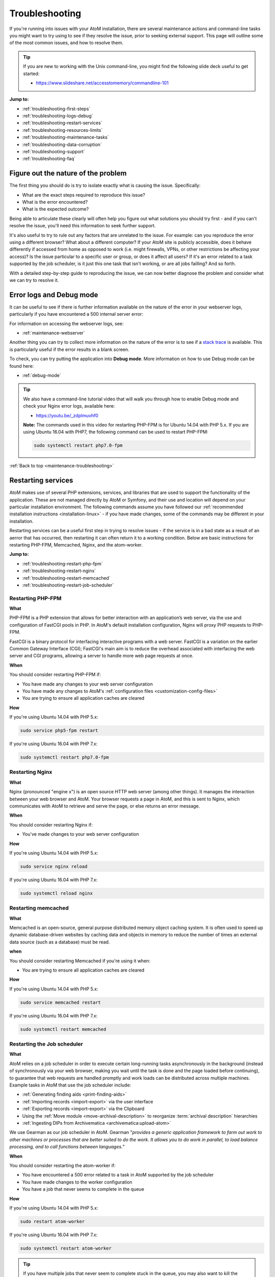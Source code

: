 .. _maintenance-troubleshooting:

===============
Troubleshooting
===============

If you're running into issues with your AtoM installation, there are several 
maintenance actions and command-line tasks you might want to try using to see
if they resolve the issue, prior to seeking external support. This page will 
outline some of the most common issues, and how to resolve them. 

.. TIP::

   If you are new to working with the Unix command-line, you might find the 
   following slide deck useful to get started: 

   * https://www.slideshare.net/accesstomemory/commandline-101

**Jump to:**

* :ref:`troubleshooting-first-steps`
* :ref:`troubleshooting-logs-debug`
* :ref:`troubleshooting-restart-services`
* :ref:`troubleshooting-resources-limits`
* :ref:`troubleshooting-maintenance-tasks`
* :ref:`troubleshooting-data-corruption`
* :ref:`troubleshooting-support`
* :ref:`troubleshooting-faq`

.. _troubleshooting-first-steps:

Figure out the nature of the problem
====================================

The first thing you should do is try to isolate exactly what is causing the issue. 
Specifically:

* What are the exact steps required to reproduce this issue? 
* What is the error encountered? 
* What is the expected outcome? 

Being able to articulate these clearly will often help you figure out what 
solutions you should try first - and if you can't resolve the issue, you'll 
need this information to seek further support. 

It's also useful to try to rule out any factors that are unrelated to the issue. 
For example: can you reproduce the error using a different browser? What about a 
different computer? If your AtoM site is publicly accessible, does it behave 
differently if accessed from home as opposed to work (i.e. might firewalls, VPNs, 
or other restrictions be affecting your access)? Is the issue particular to a 
specific user or group, or does it affect all users? If it's an error related to
a task supported by the job scheduler, is it just this one task that isn't working, 
or are all jobs failling? And so forth. 

With a detailed step-by-step guide to reproducing the issue, we can now better 
diagnose the problem and consider what we can try to resolve it. 

.. _troubleshooting-logs-debug:

Error logs and Debug mode
=========================

It can be useful to see if there is further information available on the nature 
of the error in your webserver logs, particularly if you have encountered a 
500 internal server error:

.. image:: images/500-error.*
   :align: center
   :width: 90%
   :alt: An image of a 500 internal server error message in AtoM

For information on accessing the webserver logs, see: 

* :ref:`maintenance-webserver`

Another thing you can try to collect more information on the nature of the error
is to see if a `stack trace <https://en.wikipedia.org/wiki/Stack_trace>`__ is 
available. This is particularly useful if the error results in a blank screen. 

To check, you can try putting the application into **Debug mode**. More 
information on how to use Debug mode can be found here: 

* :ref:`debug-mode`

.. TIP::

   We also have a command-line tutorial video that will walk you through how to 
   enable Debug mode and check your Nginx error logs, available here: 

   * https://youtu.be/_zdplmuvhf0

   **Note:** The commands used in this video for restarting PHP-FPM is for 
   Ubuntu 14.04 with PHP 5.x. If you are using Ubuntu 16.04 with PHP7, the 
   following command can be used to restart PHP-FPM:

   .. code-block:: bash

      sudo systemctl restart php7.0-fpm

:ref:`Back to top <maintenance-troubleshooting>`

.. _troubleshooting-restart-services:

Restarting services
===================

AtoM makes use of several PHP extensions, services, and libraries that are used 
to support the functionality of the application. These are not managed directly 
by AtoM or Symfony, and their use and location will depend on your particular 
installation environment. The following commands assume you have followed our
:ref:`recommended installation instructions <installation-linux>` - if you have 
made changes, some of the commands may be different in your installation. 

Restarting services can be a useful first step in trying to resolve issues - if 
the service is in a bad state as a result of an aerror that has occurred, then 
restarting it can often return it to a working condition. Below are basic 
instructions for restarting PHP-FPM, Memcached, Nginx, and the atom-worker.

**Jump to:**

* :ref:`troubleshooting-restart-php-fpm`
* :ref:`troubleshooting-restart-nginx`
* :ref:`troubleshooting-restart-memcached`
* :ref:`troubleshooting-restart-job-scheduler`

.. _troubleshooting-restart-php-fpm:

Restarting PHP-FPM
------------------

**What**

PHP-FPM is a PHP extension that allows for better interaction with an
application’s web server, via the use and configuration of FastCGI pools in
PHP. In AtoM's default installation configuration, Nginx will proxy PHP requests 
to PHP-FPM.

FastCGI is a binary protocol for interfacing interactive programs with a web
server. FastCGI is a variation on the earlier Common Gateway Interface (CGI);
FastCGI's main aim is to reduce the overhead associated with interfacing the
web server and CGI programs, allowing a server to handle more web page
requests at once.

.. SEEALSO::

   * https://php-fpm.org/about/
   * https://en.wikipedia.org/wiki/FastCGI

**When**

You should consider restarting PHP-FPM if: 

* You have made any changes to your web server configuration
* You have made any changes to AtoM's :ref:`configuration files <customization-config-files>`
* You are trying to ensure all application caches are cleared

**How**

If you're using Ubuntu 14.04 with PHP 5.x: 

.. code-block:: bash

   sudo service php5-fpm restart

If you're using Ubuntu 16.04 with PHP 7.x: 

.. code-block:: bash

   sudo systemctl restart php7.0-fpm

.. SEEALSO::

   * :ref:`maintenance-clear-cache`
   * :ref:`troubleshooting-restart-memcached`

.. _troubleshooting-restart-nginx:

Restarting Nginx
----------------

**What**

Nginx (pronounced "engine x") is an open source HTTP web server (among other
things). It manages the interaction between your web browser and AtoM. Your
browser requests a page in AtoM, and this is sent to Nginx, which communicates
with AtoM to retrieve and serve the page, or else returns an error message.

.. SEEALSO::

   * http://nginx.org/en/
   * https://www.nginx.com/resources/glossary/nginx

**When**

You should consider restarting Nginx if: 

* You've made changes to your web server configuration

**How**

If you're using Ubuntu 14.04 with PHP 5.x: 

.. code-block:: bash

   sudo service nginx reload

If you're using Ubuntu 16.04 with PHP 7.x: 

.. code-block:: bash

   sudo systemctl reload nginx

.. _troubleshooting-restart-memcached:

Restarting memcached
--------------------

**What**

Memcached is an open-source, general purpose distributed memory object caching
system. It is often used to speed up dynamic database-driven websites by
caching data and objects in memory to reduce the number of times an external
data source (such as a database) must be read.

.. SEEALSO::

   * https://www.memcached.org/

**when**

You should consider restarting Memcached if you're using it when:

* You are trying to ensure all application caches are cleared

**How**

If you're using Ubuntu 14.04 with PHP 5.x: 

.. code-block:: bash

   sudo service memcached restart

If you're using Ubuntu 16.04 with PHP 7.x: 

.. code-block:: bash

   sudo systemctl restart memcached

.. SEEALSO::

   * :ref:`maintenance-clear-cache`
   * :ref:`troubleshooting-restart-php-fpm`


.. _troubleshooting-restart-job-scheduler:

Restarting the Job scheduler
----------------------------

**What**

AtoM relies on a job scheduler in order to execute certain long-running tasks
asynchronously in the background (instead of synchronously via your web
browser, making you wait until the task is done and the page loaded before
continuing), to guarantee that web requests are handled promptly and work
loads can be distributed across multiple machines. Example tasks in AtoM that 
use the job scheduler include:

* :ref:`Generating finding aids <print-finding-aids>`
* :ref:`Importing records <import-export>` via the user interface
* :ref:`Exporting records <import-export>` via the Clipboard
* Using the :ref:`Move module <move-archival-description>` to reorganize 
  :term:`archival description` hierarchies
* :ref:`Ingesting DIPs from Archivematica <archivematica:upload-atom>`

We use Gearman as our job scheduler in AtoM. Gearman "*provides a generic
application framework to farm out work to other machines or processes that are
better suited to do the work. It allows you to do work in parallel, to load
balance processing, and to call functions between languages.*"

.. SEEALSO:: 

   * http://gearman.org/
   * :ref:`installation-asynchronous-jobs`
   * :ref:`manage-jobs`

**When**

You should consider restarting the atom-worker if: 

* You have encountered a 500 error related to a task in AtoM supported by the 
  job scheduler
* You have made changes to the worker configuration
* You have a job that never seems to complete in the queue

**How**

If you're using Ubuntu 14.04 with PHP 5.x: 

.. code-block:: bash

   sudo restart atom-worker

If you're using Ubuntu 16.04 with PHP 7.x: 

.. code-block:: bash

   sudo systemctl restart atom-worker

.. TIP::

   If you have multiple jobs that never seem to complete stuck in the queue,
   you may also want to kill the queue itself, and then restart the
   atom-worker. The following task will clear **all jobs** from the queue
   (including those currently running, so be careful). You will need to
   manually restart any jobs you would like to continue via the AtoM user
   interface after running this command:

   .. code-block:: bash

      php symfony jobs:clear

:ref:`Back to top <maintenance-troubleshooting>`

.. _troubleshooting-resources-limits:

Monitoring active processes and checking execution limits
=========================================================

In some cases, your errors may be caused by a lack of resources - CPU, disk 
space, and/or memory - or because you've encountered the limits imposed by your
PHP configuration. If this is the case, you might need to make changes to the 
PHP pool configuration or allocate more resources to your server. 

.. _troubleshooting-htop:

Monitoring active processes with htop
-------------------------------------

Before we make any changes, it can be useful to do some basic monitoring - is 
this a temporary spike, or an ongoing issue? Can you reproduce the issue while
monitoring resource usage and see any correlation? 


If you're familiar with the ``top`` command in Linux, this can be a useful way 
to quickly view all active processes. However, we find ``htop`` to be a slightly 
more user-friendly version of this.  You can use Ubuntu's package manager to 
install it: 

.. code-block:: bash

   sudo apt-get install htop

To launch htop in your terminal simply enter ``htop``. The console will display 
a text-mode graph of your CPU, memory, and swap usage at the top of the page, 
with a detailed list of processes provided below. This should give you a better
sense of whether or not you have enough resources allocated to your AtoM server. 
It can also be useful to try to reproduce the error(s) you are encountering 
while monitoring. 

.. image:: images/htop.*
   :align: center
   :width: 90%
   :alt: An image of htop running in the console

.. SEEALSO::

   More information on using top:

   * http://manpages.ubuntu.com/manpages/xenial/man1/top.1.html
   * https://www.lifewire.com/linux-top-command-2201163

   More information on using htop:

   * https://hisham.hm/htop/
   * http://idroot.net/linux/install-htop-ubuntu-16-04-lts/
   * https://www.howtogeek.com/howto/ubuntu/using-htop-to-monitor-system-processes-on-linux/

.. _troubleshooting-execution-limits:

Adjusting PHP execution limits
------------------------------

PHP includes several execution limits which are either configured during
AtoM's installation, or are set as defaults when PHP is installed. If you've
encountered an error, and the web server :ref:`error log <troubleshooting-logs-debug>` 
includes a message like:

.. code-block:: none

   Fatal error: Maximum execution time of 60 seconds exceeded in ...

or: 

.. code-block:: none

   Fatal error: Allowed memory size of 67108864 bytes exhausted (tried to allocate 233734 bytes) in ...

...then you might want to consider changing PHP's execution limits. For more 
information, see: 

* :ref:`installation-execution-limits`

.. SEEALSO::

   * :ref:`faq-504-error`

:ref:`Back to top <maintenance-troubleshooting>`

.. _troubleshooting-maintenance-tasks:

Running AtoM's most common maintenance tasks
============================================

A great deal of issues in AtoM can be resolved by running some of the most common
command-line and maintenance tasks included in the application. Some brief 
details on each, and when you might want to use them, are included below. 

.. SEEALSO::

   There are many other useful command-line tasks in AtoM that can also be 
   useful during troubleshooting. For detailed information on each task, see: 

   * :ref:`maintenance-cli-tools`

   Prefer to see this information in a slide deck? Check out: 

   * https://www.slideshare.net/accesstomemory/atoms-command-line-tasks-an-introduction

**Jump to:**

* :ref:`troubleshooting-search-index`
* :ref:`troubleshooting-clear-cache`
* :ref:`troubleshooting-nested-set`
* :ref:`troubleshooting-slugs`

.. _troubleshooting-search-index:

Populating the search index
---------------------------

**What**

AtoM maintains an Elasticsearch search index to provide fast, full-text search
results with faceting. It is this index that allows AtoM to find and display
records in the user interface when browsing and searching.

Running this task will delete the current index, then repopulate and optimize
the index. Depending on the number of records in your installation, this can
take a while to run - for production sites, we recommend running this task
after regular business hours.

.. TIP::

   If you don't need to reindex all :term:`entity types <entity>`, you
   might want to try using the task's ``--exclude-types`` option. See the full
   task documentation for more details: 

   * :ref:`maintenance-populate-search-index`

**When**
 
You might consider re-populating the search index if: 

* Records seem to be missing from the user interface
* No records are showing in search or browse at all
* You have recently imported records from the command-line
* You have :ref:`added a new language <add-remove-languages>` via the user 
  interface Admin settings
* You have tried to perform an operation via the user interface that lead to a 
  timeout

**Basic usage**

.. code-block:: bash

   php symfony search:populate

For more information, see: :ref:`maintenance-populate-search-index`

.. TIP::

   Do you keep getting warnings in the console when running the ``search:populate`` 
   command? If so, you may have to resolve some data corruption issues first. 
   See below, :ref:`troubleshooting-data-corruption`. 

.. _troubleshooting-clear-cache:

Clearing the application cache
------------------------------

**What**

The Symfony 1.x framework that AtoM is built upon includes the ability to
cache HTML content, for better responsiveness to HTTP requests.

  *One of the ways to speed up an application is to store chunks of generated
  HTML code, or even full pages, for future requests. This technique is known as
  caching, and it can be managed on the server side and on the client side.*  

  *...The principle of HTML caching is simple: Part or all of the HTML code that
  is sent to a user upon a request can be reused for a similar request. This
  HTML code is stored in a special place (the cache/ folder in symfony), where
  the front controller will look for it before executing an action. If a cached
  version is found, it is sent without executing the action, thus greatly
  speeding up the process. If no cached version is found, the action is
  executed, and its result (the view) is stored in the cache folder for future
  requests."*

From the 
`Symfony docs <http://symfony.com/legacy/doc/gentle-introduction/1_4/en/12-Caching>`__

Occasionally, when errors occur or changes have been made, we need to flush
the cached HTML so we are being served updated content, and not an outdated
version of a web page. Running the ``cache:clear`` command will empty out the
existing application cache so it will become repopulated overtime with updated
versions of the web pages in AtoM as they are served to you.

**When**

You might want to try clearing the application cache if: 

* You have made changes to AtoM's :ref:`configuration files <customization-config-files>`
* You have recently encountered an error, and are testing to see if it's resolved
* You are seeing something outdated or unexpected in the user interface
* You want to ensure you are seeing the current version of a page
* You have gotten a blank screen error that mysteriously works fine when the 
  application is in :ref:`debug-mode`

.. NOTE:: 

   Because AtoM is session based, clearing the web browser cache might log you
   out of the application. Be sure you have saved any work you are doing in
   the user interface saved before doing so.

**Basic usage**

.. code-block:: bash

   php symfony cc

For more information, see: :ref:`maintenance-clear-cache`

.. IMPORTANT::

   There are also other caches to consider clearing! 

   PHP-FPM (a PHP extension that AtoM uses) can also cache some content - if you
   are clearing the application cache, you should also consider restarting
   PHP-FPM. See above:

   * :ref:`troubleshooting-restart-php-fpm`   

   Memcached is also an external cache engine that can be used with AtoM - you
   should restart it as well. See above:

   * :ref:`troubleshooting-restart-memcached`   

   Finally, don’t forget that **your web browser has its own cache** - in some
   cases, if you are not seeing changes take affect, you might want to try
   clearing your web browser cache. Note that, because AtoM is session based,
   clearing the web browser cache might log you out of the application. Be sure
   you have saved any work you are doing in the user interface before doing so.

.. _troubleshooting-nested-set:

Rebuilding the nested set
-------------------------

**What**

AtoM generally uses a relational database to store its data (generally,
MySQL). However, relational databases, which are comprised of flat tables, are
not particularly suited to handling hierarchical data.

As developer `Mike Hillyer <http://mikehillyer.com/articles/managing-hierarchical-data-in-mysql/>`__ 
notes, "Hierarchical data has a parent-child relationship that is not naturally 
represented in a relational database table." One method of addressing this is to 
employ a "Nested set model" (`Wikipedia <https://en.wikipedia.org/wiki/Nested_set_model>`__).

AtoM makes use of a nested set to manage hierarchical relationships, such as
between parent and child terms and descriptions. Sometimes, during operations
that involve updates to large hierarchies, the nested set can become corrupted
- especially if the server times out during an operation that reaches the
:ref:`execution limit <installation-execution-limits>` settings. This task will 
rebuild all nested sets in AtoM.

**When**

You might consider rebuilding the nested set if: 

* You are seeing strange behavior and/or missing records in the :term:`treeview`
* You have attempted a long-running task that has timed out, causing it to fail 
  midway
* You have gotten a 500 error, and the web server logs include something like: 
  ``Parent Resource id: 'XXXXX' does not exist``

**Basic usage**

.. code-block:: bash

   php symfony propel:build-nested-set

For more information, see: :ref:`cli-rebuild-nested-set` 

.. _troubleshooting-slugs:

Generating slugs
----------------

**What**

A slug is a word or sequence of words which make up the last part of a URL in
AtoM. It is the part of the URL that uniquely identifies the resource and
often is indicative of the name or title of the page (e.g.: in
``www.yourwebpage.com/about``, the slug is ``about``). The slug is meant to
provide a unique, human-readable, permanent link to a resource. You can read 
more about slugs in AtoM here: :ref:`slugs-in-atom`.

In some cases, AtoM may time out in the middle of an operation that involves
the creation of new records. In such cases, it is possible that AtoM has died
after creating an :term:`information object`, but before having a chance to
create a slug for the record. This can cause unexpected errors in the
application - most notably, 500 errors when trying to access the records
missing slugs through the application interface. This task will generate new
slugs for any that are missing them in the database.

**When**

You might want to try re-generating slugs if: 

* You have timed out while attempting an operation that creates new records, such 
  as an import, or saving a large description
* You have gotten an error or warning while trying to 
  :ref:`populate the search index <troubleshooting-search-index>` with a message
  that includes something like: "*Couldn't find information object (id: XXXXX)*" 
* You suspect the error you've encountered may be due to  
  :ref:`data corruption <troubleshooting-data-corruption>`
* You have made changes to the description 
  :ref:`permalink settings <description-permalinks>` and want to update existing 
  slugs to match these settings

**Basic usage**

.. code-block:: bash

   php symfony propel:generate-slugs

For more information, see: :ref:`cli-generate-slugs` 

:ref:`Back to top <maintenance-troubleshooting>`

.. _troubleshooting-data-corruption:

Dealing with data corruption
============================

Data corruption refers to errors in computer data that occur during writing,
reading, storage, transmission, or processing, which introduce unintended
changes to the original data. In AtoM, this often means missing or incorrect
values written to the MySQL database when a transaction fails to complete.
Depending on the nature of the corruption, this can sometimes exist in your
data for a long time before causing any noticeable issues.

Data corruption can happen in AtoM when large operations are aborted
mid-process - for example, attempting a large 
:ref:`move <move-archival-description>`, 
:ref:`publication status update <publish-archival-description>`,
or :ref:`import <import-export>` via the web-based :term:`user interface`, and 
having it time out before the task completes. As of AtoM 2.3, database 
transaction support in MySQL was added to AtoM, which *should* reduce the 
likelihood of corruption - if an operation times out, then the database should 
automatically roll back to the last known good state. However, if you continue 
to experience errors in AtoM and have attempted many of the steps above without 
result, then it's possible that you've encountered some corrupt data, and will 
need to perform some manual checks and fixes to address it. 

Data corruption can occur in any :term:`entity type <entity>` in AtoM, but it
seems to occur most frequently among :term:`information object` data - AKA
:term:`archival descriptions <archival description>`, likely due to the fact
that there tends to be many more descriptions than other entity types in a
typical AtoM installation, and information objects are one of the few entity 
types in AtoM organized hierarchically.

It is beyond the scope of this documentation to cover all possible forms of 
data corruption. Instead, the sections below will provide solutions for the most
common forms of information object data corruption, followed by further 
resources should you need to inspect and fix data corruption in other entity
types. 

.. _troubleshooting-corruption-ios:

Data corruption in information objects
--------------------------------------

The most common forms of database corruption among information objects (AKA 
:term:`archival descriptions <archival description>`) in AtoM tend to be due to 
one of the following: 

* Missing :term:`slug`
* Missing :term:`publication status` ID value
* Missing object row values

You can use SQL to check the status of your information objects and see if all 
necessary values are present. 

.. TIP::

   For basic information on accessing the MySQL database in AtoM from the 
   command-line, see: :ref:`common-atom-queries`

   You will need to know the database username and password you used during 
   installation, as well as the database name. If you don't remember these, you
   can always check them by looking in one of AtoM's configuration files - see: 
   :ref:`config-config-php`.

The following SQL query will output a 4-column table of information objects - the
columns include the information object ID, the object ID, the publication status 
ID, and the slug for all descriptions. If any of the resulting rows are missing
values, this will cause the :ref:`search population task <troubleshooting-search-index>` 
to throw warnings, and may cause other unexpected errors. 

.. code-block:: sql
   
   SELECT io.id as io_id, obj.id as obj_id, st.status_id as pub_status_id, slug.slug
     FROM information_object io 
     LEFT JOIN object obj ON io.id=obj.id
     LEFT JOIN status st ON io.id=st.object_id AND st.type_id=158
     LEFT JOIN slug ON slug.object_id=io.id;

The resulting output should look something like this: 

.. image:: images/sql-data-corruption.*
   :align: center
   :width: 90%
   :alt: An image of the table output by the above SQL command in the console

If you see rows with **missing slugs**, you can use the slug generation task
to resolve this. See above - :ref:`troubleshooting-slugs`.

If you see rows with **missing publication status ID values**, then you can
use SQL to replace these values for each missing instance. You will need to
know the information object ID for the target row (listed in the first column
of the table shown above). In the following example query, ``XXXXX``
represents where the object ID should be added. The third value, represented
by ``YYY`` in the example below, will be the publication status ID value - use
159 to mark the target record as Draft, and 160 to mark the target record as
Published.

.. code-block:: sql

   INSERT INTO status (object_id, type_id, status_id, id, serial_number) 
     VALUES ('XXXXX', '158', 'YYY', NULL, '0');

For example, if you found a row with an information object ID value of ``35777``
that was missing a publication status, and you wanted to mark it as Draft: 

.. code-block:: sql

   INSERT INTO status (object_id, type_id, status_id, id, serial_number) 
     VALUES ('35777', '158', '159', NULL, '0');

If you see rows with a **missing object ID** then congratulations, you have 
encountered a rarer form of data corruption! You have two options for addressing
this issue. 

The first option is to simply delete the entire row in AtoM - this should cascade 
across other related tables. This solution will only work if the target row is 
not a :term:`parent record` of other descriptions. 

.. WARNING:: 

   This means you are **completely deleting** this description from AtoM, and 
   will need to recreate it manually via import or via the user interface at a 
   later date. 

To delete the affected row, you will need to know the information object ID
for the target row (listed in the first column of the table shown above). In
the following example query, ``XXXXX`` represents where the object ID should
be added:

.. code-block:: sql

   DELETE FROM information_object WHERE id=XXXXX;

For example, if you wanted to delete an information object with an ``io_id`` 
value of 39447, enter: 

.. code-block:: sql

   DELETE FROM information_object WHERE id=39447;

We recommend that after deleting the affected row via SQL you 
:ref:`rebuild the nested set <cli-rebuild-nested-set>` to resolve any corruption 
in the hierarchy resulting from your changes. 

The second option is to manually insert an object row for the affected record. 
To do so, you will need to give it a creation date and time, a last-modified date 
and time, and you'll need to know the information object ID of the target record. 
The ``created_at`` and ``updated_at`` values can be made up or approximated, and 
they can also be the same if that's easier. In the following example query, 
replace ``YYYY-MM-DD hh:mm:ss`` with your chosen ``created_at`` and ``updated_at`` 
values, and replace ``XXXXX`` with the information object ID of the target record:

.. code-block:: sql

   INSERT INTO object (class_name, created_at, updated_at, id, serial_number) 
     VALUES ('QubitInformationObject', 'YYYY-MM-DD hh:mm:ss', 'YYYY-MM-DD hh:mm:ss', 'XXXXX', '0');

For example, if you wanted to say your information object was created on January 1st, 
2016 at 1pm, last updated on February 25th, 2018 at 11:45am, and it has an 
information object ID of ``63172``, then you could construct the SQL query like so:  

.. code-block:: sql

   INSERT INTO object (class_name, created_at, updated_at, id, serial_number) 
     VALUES ('QubitInformationObject', '2016-01-01 13:00:00', '2018-02-25 11:45:00', '63172', '0');

Again, we recommend that after making these changes you 
:ref:`rebuild the nested set <cli-rebuild-nested-set>` to resolve any corruption 
in the hierarchy resulting from your changes. 

Finally, there is one other data corruption edge case which can happen in rare
circumstances: when an information object ends up with a duplicated
:term:`publication status`.

You can check for descriptions with a duplicated publication status in your 
database with the following query: 

.. code-block:: sql

   SELECT
    st.object_id, st.type_id, st.status_id
    FROM status st
        INNER JOIN (SELECT
                        object_id, type_id, COUNT(*) AS count
                        FROM status
                        WHERE type_id=158
                        GROUP BY object_id, type_id
                        HAVING COUNT(*)>1
                    ) dt ON st.object_id=dt.object_id and st.type_id=dt.type_id;

The following query can then be used to remove one of the duplicated publication 
statuses from the affected records. In the following example, we will remove the 
:term:`draft <draft record>` status with the publication status ID value of 
``159`` in the last part of the query - to remove duplicated 
:term:`published <published record>` statuses, change this value to ``160``: 

.. code-block:: sql

   DELETE st1 
     FROM status as st1, status as st2
       WHERE
            st1.object_id = st2.object_id
         AND st1.type_id = st2.type_id
         AND st1.id > st2.id
         AND st1.type_id = 158
         AND st1.status_id = 159;

As with the other examples above, we recommend that after making these changes
you :ref:`rebuild the nested set <cli-rebuild-nested-set>` to resolve any 
corruption in the hierarchy resulting from your changes.

.. _troubleshooting-corruption-other:

Data corruption in other entities
---------------------------------

As noted above, data corruption can potentially occur in any :term:`entity` type
in AtoM, but it is beyond the scope of this documentation to provide a solution to
every possible issue. If you think you are encountering data corruption in 
another entity type in AtoM, you'll need to do some research! We have collected
some resources below to assist you.

First, we make copies of the AtoM database's Entity Relationship Diagrams (ERDs) 
available on the AtoM wiki. An ERD is a data modeling technique that graphically 
illustrates an information system's entities and the relationships between those
entities. The AtoM ERDs can help you understand what tables exist in the AtoM
database and how they are related. You can find them on our wiki here: 

* https://wiki.accesstomemory.org/Development/ERDs

We also have some slides that will introduce you to using SQL queries in AtoM, 
available here: 

* https://www.slideshare.net/accesstomemory/constructing-sql-queries-for-atom

There are also several utilities that can be used to provide a graphical user 
interface when exploring AtoM's MySQL database. Two popular utilities that have
been successfully used with AtoM include: 

* MySQL Workbench: https://www.mysql.com/products/workbench/
* PHPMyAdmin: https://www.phpmyadmin.net/

Finally, be sure to double-check the MySQL reference documentation for your 
version for further tips on constructing SQL queries. 

Below are a few extra SQL queries that might be useful when troubleshooting 
data corruption in other entity types. 

**Repository records**

Finding a :term:`repository` object ID when you know the slug: 

.. code-block:: sql

   SELECT object_id FROM slug WHERE slug='your-institution-slug';

**Terms**

Return the ID of all terms in a particular taxonomy (replace ``Taxonomy name`` 
in the example below with the name of the target taxonomy): 

.. code-block:: sql

   SELECT term.id, term_i18n.name 
     FROM term 
     LEFT JOIN term_i18n ON (term.id = term_i18n.id) 
     WHERE term.taxonomy_id = (SELECT id FROM taxonomy_i18n WHERE culture = 'en' 
     AND name = 'Taxonomy name') AND term_i18n.culture = 'en';

Return the number of times a term is linked to a description, sorting terms from 
most used to least. This will return all terms across taxonomies - if youw want
to see only one particular term, uncomment (aka remove the ``#`` at the start of 
the line) the ``WHERE`` line and add the target term ID in place of the ``XXX``: 

.. code-block:: sql

   SELECT DISTINCT term_id, term_i18n.name, count(term_id) AS CountOf 
     FROM object_term_relation 
     JOIN term_i18n ON term_i18n.id = term_id and term_i18n.culture = 'en'
     #WHERE term_id = XXX
     GROUP BY term_id
     ORDER BY CountOf desc;

:ref:`Back to top <maintenance-troubleshooting>`

.. _troubleshooting-support:

Getting support
===============

If none of the above suggestions have resolved your issues, it may be time to 
seek outside assistance. Remember, before seeking support, you should be able
to clearly articulate the issue you are encountering, and provide detailed 
information on your installation environment. See above, 
:ref:`troubleshooting-first-steps` for suggestions. 

The `AtoM User Forum <https://groups.google.com/forum/#!forum/ica-atom-users>`__ 
is a great way to seek input from other AtoM users and 
`Artefactual <https://www.artefactual.com>`__, the lead developers of the 
application. We have a wiki page with more information on the user forum, here: 

* https://wiki.accesstomemory.org/Resources/User_forum

Before posting, we **strongly** encourage you to read the above page, especially 
the `code of conduct <https://wiki.accesstomemory.org/Resources/User_forum#Code_of_conduct>`__ 
and `What should I include in a post <https://wiki.accesstomemory.org/Resources/User_forum#What_should_I_include_in_a_support_post.3F>`__ 
sections. 

We also encourage you to search the forum and browse related threads for 
suggestions before posting. 

.. TIP::

   Did you know that posts in the AtoM User forum are now tagged by topic, and
   tags can be browsed to find related previous threads? For more information on
   how to use the tags in the forum (including how to tag your own posts), and a
   full list of available tags, see: 

   * https://wiki.accesstomemory.org/Resources/User_forum/Tags

If you have reviewed our documentation, tried the suggestions in this 
troubleshooting page, and searched the forum for related issues and are still
encountering errors, you can start a new thread in the user forum. 

Be sure to include the following information in any support-related post: 

* Your full AtoM version number - see: :ref:`application-version`
* Details on your installation environment, such as: 

  * Did you follow our :ref:`recommended installation instructions <installation-linux>`?
  * If yes, are you using Ubuntu 14.04 or 16.04?
  * If no, what have you changed? Tell us more about your environment

* Any stack trace or web server error logs relevant to the issue - see: 
  :ref:`troubleshooting-logs-debug`
* Detailed steps to reproduce the issue - see: :ref:`troubleshooting-first-steps`
* Information on any steps you have already tried to resolve the issues
* Anything else you think will be useful - including screenshots if that will 
  help other users better understand the issue

Including a useful and descriptive title for your thread will also help other 
users reference the thread in the future if they encounter similar issue. 

:ref:`Back to top <maintenance-troubleshooting>`

.. _troubleshooting-faq:

Troubleshooting FAQ
===================

Below are some initial troubleshooting suggestions for frequently asked questions. 

**Jump to:**

* :ref:`faq-white-screen`
* :ref:`faq-500-error`
* :ref:`faq-max-execution`
* :ref:`faq-memory-size`
* :ref:`faq-sql-connections`
* :ref:`faq-mysql-gone-away`
* :ref:`faq-parent-id`
* :ref:`faq-search-pop-warning`
* :ref:`faq-search-exception`
* :ref:`faq-504-error`
* :ref:`faq-treeview`
* :ref:`faq-digital-objects`
* :ref:`faq-login`
* :ref:`faq-not-listed`

.. _faq-white-screen:

Why do I get a blank white screen?
----------------------------------

A blank, white screen in AtoM means that an error has occurred when loading
the page. AtoM usually supresses error messages in production mode for
security reasons, so the first thing to do is put the application in Debug
mode, then re-try whatever you were doing when you got the white screen. See: 

* :ref:`debug-mode`
* :ref:`troubleshooting-logs-debug`


If the page loads with no errors in Debug mode, then you probably just need to
clear the application cache to fix the regular (not in debug mode) webpage. See: 

* :ref:`maintenance-clear-cache`
* :ref:`troubleshooting-clear-cache`

If you get an error message, please see if it is addressed below.

If you still get a blank, white screen you will have to check your web server 
error log for error messages. See: 

* :ref:`maintenance-webserver`
* :ref:`troubleshooting-logs-debug`

.. _faq-500-error:

Why do I get a 500 (Internal Server) error?
-------------------------------------------

The 500 error is a very general HTTP status code that indicates a problem in the 
web server. You will need to check your web server error logs first, to get more 
information about the nature of the error. See: 

* :ref:`maintenance-webserver`
* :ref:`troubleshooting-logs-debug`

If you're not sure what to do with the error message you find, and it is not 
addressed in the other FAQ sections below, then you can collect as much 
information as you can, search the `AtoM User Forum <https://groups.google.com/forum/#!forum/ica-atom-users>`__, 
and start a new thread if you are unable to find anything relevant that will 
help you resolve the issue. See: 

* :ref:`troubleshooting-first-steps` 
* :ref:`troubleshooting-support` 

.. _faq-max-execution:

Why do I get a "Max execution time" exceeded error?
---------------------------------------------------

If you get an error like the following: 

.. code-block:: none

   Fatal error: Maximum execution time of 60 seconds exceeded in ...

Then you may need to increase your PHP ``max_execution_time`` settings. See 
PHP script execution limits for instructions on how to change PHP settings:

* :ref:`installation-execution-limits`
* :ref:`troubleshooting-resources-limits`

.. _faq-memory-size:

Why do I get a "Allowed memory size" exhausted error?
-----------------------------------------------------

If you get an error like the following: 

.. code-block:: none

   Fatal error: Allowed memory size of 67108864 bytes exhausted (tried to allocate 233734 bytes) in ...

Then you may need to increase your PHP ``memory_limit`` settings. See 
PHP script execution limits for instructions on how to change PHP settings:

* :ref:`installation-execution-limits`
* :ref:`troubleshooting-resources-limits`

.. _faq-sql-connections:

Why do I get a "Too many connections" error?
--------------------------------------------

If you get an error like the following: 

.. code-block:: none

   500 | Internal Server Error | PropelException

   Unable to open PDO connection [wrapped: SQLSTATE[08004] [1040] Too many connections]

This is a problem in MySQL, please refer to its documentation - make sure you 
are looking at the correct documentation for the version of MySQL have have 
installed. Below is a relevant link for MySQL 5.6: 

* https://dev.mysql.com/doc/refman/5.6/en/too-many-connections.html


.. _faq-mysql-gone-away:

Why do I get a "MySQL has gone away" error? 
-------------------------------------------

If you get an error like the following: 

.. code-block:: none

   500 | Internal Server Error | PropelException

   [wrapped: SQLSTATE[HY000]: General error: MySQL server has gone away

This is a problem in MySQL, please refer to its documentation - make sure you 
are looking at the correct documentation for the version of MySQL have have 
installed. Below is a relevant link for MySQL 5.6: 

* https://dev.mysql.com/doc/refman/5.6/en/gone-away.html

It may be helpful to increase the level of verbosity in the MySQL logs to see if 
more detailss are available. From the MySQL documentation: 

  You can get more information about the lost connections by starting mysqld with 
  the ``--log-warnings=2`` option. This logs some of the disconnected errors in 
  the ``hostname.err`` file. See Section 5.4.2, "The Error Log:

  * https://dev.mysql.com/doc/refman/5.6/en/error-log.html

.. _faq-parent-id:

Why do I get a "Parent Resource id: 'XXXXX' does not exist" error?
------------------------------------------------------------------

Usually this error is due to corruption of the nested set hierarchy of the
resource (e.g. :term:`archival description`, taxonomy :term:`term`). This can
usually be corrected by running the CLI task to rebuild the nested set: 

.. code-block:: bash

   php symfony propel:build-nested-set

For more details on this command, see: 

* :ref:`cli-rebuild-nested-set`

You may want to re-populate the search index and clear your application cache
after as well. See: 

* :ref:`maintenance-populate-search-index`
* :ref:`maintenance-clear-cache`

If it still doesn't work, then you may want to check for data corruption. See:

* :ref:`troubleshooting-data-corruption`

.. _faq-search-pop-warning:

Why do I get warnings when populating the search index?
-------------------------------------------------------

If you've tried running the ``search:populate`` command (described in detail 
:ref:`here<maintenance-populate-search-index>`), and you see the following 
warnings at the end of the console output: 

.. code-block:: none

   Couldn't find information object (id: XXXXX)

Then Elasticsearch has encountered errors in your data, and was unable to find 
the listed :term:`information object` IDs - consequently, these records have not 
been added to the search index, and will not be discoverable in the 
:term:`user interface` via search and browse. 

This warning suggests that there may be some corruption in your data. See the 
following section for further suggestions: 

* :ref:`troubleshooting-data-corruption`

.. _faq-search-exception:

Why do I get a SearchPhaseExecutionException when trying to search?
-------------------------------------------------------------------

If you get an error like the following: 

.. code-block:: none

   500 | Internal Server Error |  Elastica\Exception\ResponseException

   SearchPhaseExecutionException[Failed to execute phase [query_fetch], all shards failed]

This indicates an issue with Elasticsearch. 

First, make sure that you have followed all the installation instructions for 
Elasticsearch, as outlined in our recommended installation documentation: 

* :ref:`Elasticsearch installation <linux-ubuntu-xenial-dependency-elasticsearch>`

You can try restarting Elasticsearch with the following: 

**Ubuntu 14.04**

.. code-block:: bash

   sudo service elasticsearch restart

**Ubuntu 16.04**

.. code-block:: bash

   sudo systemctl restart elasticsearch

You can then try re-populating the search index and clearing the cache. See: 

* :ref:`maintenance-populate-search-index`
* :ref:`maintenance-clear-cache`

If this doesn't resolve the issue and/or you are unable to run the 
``search:populate`` task, it may be that Elasticsearch is down. You can check 
the status and health of your ES cluster with the following command: :

.. code-block:: bash

   curl -XGET 'http://localhost:9200/_cluster/health/?level=shards&pretty'

The status of shards must be green or yellow. If the status is any shard is red, 
you might want to try to restart Elasticsearch again. 

The most common reason for ES failing to start is a lack of available system 
resources, such as not enough RAM, CPUs, and/or disk space. Elasticsearch also
has its own configuration file - you might want to review the relevant ES 
set-up and configuration documentation:

* ES 1.7: https://www.elastic.co/guide/en/elasticsearch/reference/1.7/setup-configuration.html
* ES 5.x: https://www.elastic.co/guide/en/elasticsearch/reference/5.2/settings.html

.. _faq-504-error:

Why do I get a 504 Connection timed out error?
----------------------------------------------

A 504 Gateway timeout error usually means that the server acting as a gateway
to handle the HTTP request is either down or too slow to fulfill the request.
This can occur for a number of reasons, and it could be temporary so the first
thing you might want to try is simply repeating the request. 

If the 504 timeout reoccurs, we suggest first restarting services, clearing
the application cache, and then monitoring your resources while repeating the
action that lead to the timeout. For information on restarting services and 
clearing the application cache, see: 

* :ref:`troubleshooting-restart-services`
* :ref:`maintenance-clear-cache`

Monitoring your system resources and active processes in real-time while
repeating the action can also provide you with more information about where
the bottleneck is occurring that is leading to the timeout. For information on
monitoring, see above:

* :ref:`troubleshooting-htop`

If you're seeing spikes, then you may need to increase the available system 
resources (such memory, CPUs, and/or disk space). 

You may also want to analyze your web logs - in many cases where we've seen
significant slowdowns in AtoM it's due to search engine web crawlers making a
lot of requests in a short amount of time - often tens of thousands of
requests a day.  We've had good results with adding a ``robots.txt`` 
`Crawl-delay <https://en.wikipedia.org/wiki/Robots_exclusion_standard#Crawl-delay_directive>`__
to slow down requests (30 is a good initial value to try) and blocking
particularly demanding or unwanted web crawlers. For more information, see: 

* http://www.robotstxt.org/
* https://en.wikipedia.org/wiki/Robots_exclusion_standard
* https://www.google.com/webmasters/tools/robots-testing-tool
* https://varvy.com/robottxt.html

You can also look into increasing the execution limits configured for the
site, so that more memory and time is made available before the limits are
reached. More information can be found in the following sections: 

* :ref:`installation-execution-limits`

.. SEEALSO::

   * :ref:`faq-digital-objects`

.. _faq-treeview:

Why am I seeing strange behavior in the AtoM treeview?
------------------------------------------------------

If you're using the :ref:`context-menu-treeview-sidebar`, double-check your 
Treeview settings (in **Admin > Settings > Treeview**) and ensure the sort is set
to "Manual". There are known issues with the other sort options, particularly if 
you have any descriptions missing an identifier or a title. For more context on 
this particular issue, see the following issue ticket: 

* https://projects.artefactual.com/issues/6574

If you're using the :ref:`context-menu-treeview-full` and you have recently used
the drag-and-drop functionality to reorder sibling records in the treeview 
(described in the documentation :ref:`here <change-sort-order>`) and one of the
moved records also has children, it's possible that the background job to update
the :term:`children <child record>` has not yet completed. Wait a moment, and then
refresh your browser. You can also check on the status of the job in the Jobs
page - see: 

* :ref:`manage-jobs`

If the job shows errors or refuses to complete, see the section above on 
:ref:`troubleshooting-restart-job-scheduler`. 

If none of the above is applicable, and/or you are still seeing issues, it
could be that you need to rebuild the nested set. See:

* :ref:`troubleshooting-nested-set`

You might want to clear all application caches after doing so, to ensure you are
seeing the most up-to-date version of the page. See: 

* :ref:`maintenance-clear-cache`

Don't forget to clear your web browser's cache as well! 

If there are still issues and you've tried all of the above, then it is possible
you are encountering some data corruption. See the following section: 

* :ref:`troubleshooting-data-corruption`

.. _faq-digital-objects:

Why can't I upload (large) digital objects?
-------------------------------------------

If you're trying to upload digital objects via the :term:`user interface`
there are a couple things you can start to check. First, AtoM's multi-file
uploader (used to :ref:`upload-multiple-objects` at once) currently requires
Flash to be installed and enabled in your web browser. If you can't see any
upload link, or you are constantly seeing an error in the widget when trying
to upload an image, you may need to enable Flash.

Second, there have been reported issues with some browsers and the multi-uploader. 
Try using a different web browser and see if the outcome is different. 

If the file is not huge but will not import via the user interface, you should
double-check the various settings available in AtoM that can be used to limit the 
size and/or amount of digital objects. There is a global upload limit setting, 
and a per-institution upload limit setting. In both cases, set the limit to 
``-1`` for no limits on upload size. See:

* :ref:`default-institution-upload`
* :ref:`upload-limit`

There is also a global upload limit maintained in one of AtoM's 
:ref:`configuration files <customization-config-files>` - specifically, the 
``config/app.yml`` file. You can also set this to ``-1`` to disable upload limits.
See: 

* :ref:`config-app-yml` 

If the file never uploads, or the process times out while attempting the
upload, then the file itself may be too large to import via the user interface. 
One important thing to note is that currently, the digital object
uploads are performed synchronously - that is, on-demand, in real time, via
the web browser. Because most web browsers have a built in timeout limit of
about 1 minute (to prevent long-running requests from consuming all resources
like memory and crashing your browser), your upload may fail if the digital
object is too big. 

Note that during installation, there is also a 64MB limit on 
``upload_max_filesize``, which is maintained in your ``php.ini`` file. If you 
continue to experience timeouts or are running into this size limitation, then 
you may need to adjust your PHP execution limits. For more details, see: 

* :ref:`installation-execution-limits`

.. SEEALSO::

   * :ref:`faq-504-error`

There are 2 alternative methods of importing digital objects - either with 
descriptive data in a CSV import, using the 
``digitalObjectPath`` or ``digitalObjectURI`` columns, or using the command-line
``digitalobject:load`` task. These methods either make use of the job scheduler
to perform the import asynchronously in the background, or they are performed via
the terminal, avoiding the web browser and its timeout limits entirely. For more 
information, see: 

**CSV import documentation**

* :ref:`csv-import` (user interface)
* :ref:`csv-import-cli`
* :ref:`csv-descriptions-digital-objects`

**Digital object load task**

* :ref:`digital-object-load-task`

If you are receiving errors during upload, or the upload is happening but
there are no local copies (like the :term:`thumbnail` in search results)
available, please make sure you have the following dependencies installed:

* :ref:`other-dependencies`
* :ref:`linux-ubuntu-xenial-other-packages`

If you have them installed, you can try regenerating your :term:`digital object`
derivatives with the following command: 

.. code-block:: bash

   php symfony digitalobject:regen-derivatives

For more detailed documentation on this command-line task, see: 

* :ref:`cli-regenerate-derivatives`

.. _faq-login:

Why can't I log into AtoM?
--------------------------

It could be that you've forgotten your correct password. If you need to reset
it from the command-line, you can use the following task to change a user 
password:

* :ref:`cli-change-password`

Alternatively, you can temporarily create a new :term:`administrator` account
(AKA a "superuser") via the command-line, so you can log in and update your
previous password. You can then delete whichever account you no longer need
from the command-line as well. See:

* :ref:`cli-add-superuser`
* :ref:`cli-delete-user`

If the login button is not showing, it could be that it is simply hidden in
your theme. You can try navigating directly to the login page by adding
``/user/login`` to your base URL. For example, if your AtoM site is normally
available at ``www.my-archives.com``, try navigating to
``www.my-archives.com/user/login``.

If you are simply redirected to the homepage instead of seeing a login screen, 
then there are a few possibilities. The first is that you have turned on AtoM's 
"Require SSL for all administrator functionality" setting in **Admin > Settings 
> Security**, but you do not currently have your SSL certificate properly 
configured for your AtoM site, or are trying to login via HTTP instead of HTTPS. 
For more on this setting, see: :ref:`security-panel`. Similarly, it could be that
you (or someone else) has configured IP whitelist restrictions via the Security 
panel - ensure you are logging in from a white-listed IP. 

If you have accidentally turned on the "Require SSL" setting and can't log in, 
it's possible to use SQL to disable this setting. For basic information on 
accesssing MySQL via the command-line, see: :ref:`common-atom-queries`. You will
need to know the user and password you used for the database when installing AtoM, 
as well as the database name. 

.. TIP::

   Can't remember what values you used during installation? You can always find 
   them listed in the ``config/config.php`` AtoM config file. See: 
   :ref:`customization-config-files`. 

First, we'll need to figure out the ID of the related SSL setting in your 
database. In the MySQL terminal, run the following query: 

.. code-block:: sql

   SELECT name,id FROM setting WHERE name LIKE '%ssl%';

This should return a simple table, like so: 

.. code-block:: none

   +-------------------------+----+
   | name                    | id |
   +-------------------------+----+
   | require_ssl_admin       | XX |
   +-------------------------+----+

Where ``XX`` represents a number. Replace ``XX`` with the number returned in the 
previous query, and check that the value is configured with:

.. code-block:: sql

   SELECT * FROM setting_i18n WHERE id=XX;

Which should return something like the following: 

.. code-block:: none

   +-------+----+---------+
   | value | id | culture |
   +-------+----+---------+
   | 1     | XX | en      |
   +-------+----+---------+

If the value shows ``0`` then the setting is not enabled. However, if it shows 
``1`` (meaning it is enabled) and you need to disable it, use the following - 
once again, use the numerical value returned from the first query in place of 
``XX`` in the example below: 

.. code-block:: sql

   UPDATE setting_i18n SET value=0 WHERE id=XX;

The other reason you migh be getting booted back to the home page whenever you
try to login is that it's possible login for this installation is disabled via
a setting in one of AtoM's :ref:`configuration files <customization-config-files>` 
- specifically, the ``config/app.yml`` file. 

Before you update this, double-check: is your installation using a 2-site 
deployment model (e.g. one internal read/write site, and a second public facing
read-only catalog)? If yes, are you sure you are trying to log into the internal 
site, and not the public read-only site?

If you've checked that you're trying to log into the correct site and you want
to ensure that the ``read_only`` setting is not engaged in your edit site, then 
you will want to open the ``config/app.yml`` file via the command-line and 
ensure that the ``read_only`` setting is set to ``false``. See:

* :ref:`config-app-yml` 

.. IMPORTANT::

   There is also an environment variable maintained in ``/etc/php5/fpm/pool.d/atom.conf`` 
   that can override the one in ``config/app.yml``. We recommend checking both 
   files. In the ``atom.conf`` file, ensure that ``env[ATOM_READ_ONLY]`` is set
   to "off" to disable this setting and allow users to log in again.  

.. _faq-not-listed:

What should I do if I get an error that isn't described here?
-------------------------------------------------------------

First, please go through the above sections of this document. Collect as much 
information as you can about the nature of the issue and how to reproduce it, as
well as information on your particular installation environment. See: 

* :ref:`troubleshooting-first-steps`

Try restarting services, and/or some of the most common command-line tasks used
for troubleshooting. See: 

* :ref:`troubleshooting-restart-services`
* :ref:`troubleshooting-maintenance-tasks`

If these solutions don't help, then you might want to search the AtoM 
`user forum <https://groups.google.com/forum/#!forum/ica-atom-users>`__. Please 
review the following section of this document for tips on posting to the user 
forum: 

* :ref:`troubleshooting-support`

:ref:`Back to top <maintenance-troubleshooting>`

